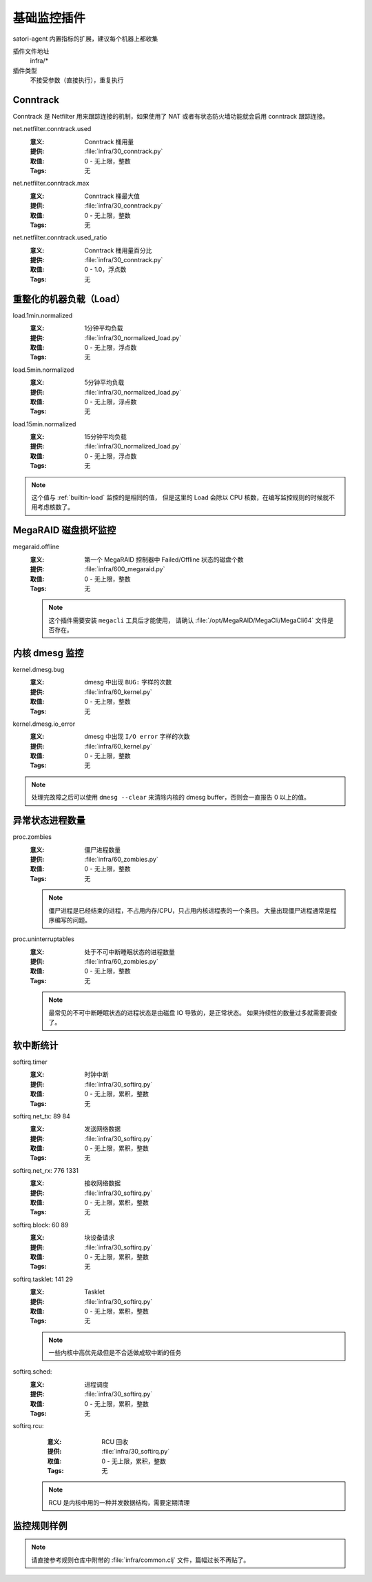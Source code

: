 .. _infra:

基础监控插件
============

satori-agent 内置指标的扩展，建议每个机器上都收集

插件文件地址
    infra/*

插件类型
    不接受参数（直接执行），重复执行


.. _infra-conntrack:

Conntrack
---------

Conntrack 是 Netfilter 用来跟踪连接的机制，如果使用了 NAT 或者有状态防火墙功能就会启用 conntrack 跟踪连接。

net.netfilter.conntrack.used
    :意义: Conntrack 桶用量
    :提供: :file:`infra/30_conntrack.py`
    :取值: 0 - 无上限，整数
    :Tags: 无

net.netfilter.conntrack.max
    :意义: Conntrack 桶最大值
    :提供: :file:`infra/30_conntrack.py`
    :取值: 0 - 无上限，整数
    :Tags: 无

net.netfilter.conntrack.used_ratio
    :意义: Conntrack 桶用量百分比
    :提供: :file:`infra/30_conntrack.py`
    :取值: 0 - 1.0，浮点数
    :Tags: 无


.. _infra-normalized-load:

重整化的机器负载（Load）
------------------------

load.1min.normalized
   :意义: 1分钟平均负载
   :提供: :file:`infra/30_normalized_load.py`
   :取值: 0 - 无上限，浮点数
   :Tags: 无

load.5min.normalized
   :意义: 5分钟平均负载
   :提供: :file:`infra/30_normalized_load.py`
   :取值: 0 - 无上限，浮点数
   :Tags: 无

load.15min.normalized
   :意义: 15分钟平均负载
   :提供: :file:`infra/30_normalized_load.py`
   :取值: 0 - 无上限，浮点数
   :Tags: 无

.. note::
    这个值与 :ref:`builtin-load` 监控的是相同的值，
    但是这里的 Load 会除以 CPU 核数，在编写监控规则的时候就不用考虑核数了。


.. _infra-megaraid:

MegaRAID 磁盘损坏监控
---------------------

megaraid.offline
    :意义: 第一个 MegaRAID 控制器中 Failed/Offline 状态的磁盘个数
    :提供: :file:`infra/600_megaraid.py`
    :取值: 0 - 无上限，整数
    :Tags: 无

    .. note::
       这个插件需要安装 ``megacli`` 工具后才能使用，
       请确认 :file:`/opt/MegaRAID/MegaCli/MegaCli64` 文件是否存在。


.. _infra-kernel:

内核 dmesg 监控
---------------

kernel.dmesg.bug
    :意义: dmesg 中出现 ``BUG:`` 字样的次数
    :提供: :file:`infra/60_kernel.py`
    :取值: 0 - 无上限，整数
    :Tags: 无

kernel.dmesg.io_error
    :意义: dmesg 中出现 ``I/O error`` 字样的次数
    :提供: :file:`infra/60_kernel.py`
    :取值: 0 - 无上限，整数
    :Tags: 无


.. note::
    处理完故障之后可以使用 ``dmesg --clear`` 来清除内核的 dmesg buffer，否则会一直报告 0 以上的值。


.. _infra-zombies:

异常状态进程数量
----------------
proc.zombies
    :意义: 僵尸进程数量
    :提供: :file:`infra/60_zombies.py`
    :取值: 0 - 无上限，整数
    :Tags: 无

    .. note::
       僵尸进程是已经结束的进程，不占用内存/CPU，只占用内核进程表的一个条目。
       大量出现僵尸进程通常是程序编写的问题。

proc.uninterruptables
    :意义: 处于不可中断睡眠状态的进程数量
    :提供: :file:`infra/60_zombies.py`
    :取值: 0 - 无上限，整数
    :Tags: 无

    .. note::
       最常见的不可中断睡眠状态的进程状态是由磁盘 IO 导致的，是正常状态。
       如果持续性的数量过多就需要调查了。

.. _infra-softirq:

软中断统计
----------
softirq.timer
    :意义: 时钟中断
    :提供: :file:`infra/30_softirq.py`
    :取值: 0 - 无上限，累积，整数
    :Tags: 无

softirq.net_tx: 89 84
    :意义: 发送网络数据
    :提供: :file:`infra/30_softirq.py`
    :取值: 0 - 无上限，累积，整数
    :Tags: 无

softirq.net_rx: 776 1331
    :意义: 接收网络数据
    :提供: :file:`infra/30_softirq.py`
    :取值: 0 - 无上限，累积，整数
    :Tags: 无

softirq.block: 60 89
    :意义: 块设备请求
    :提供: :file:`infra/30_softirq.py`
    :取值: 0 - 无上限，累积，整数
    :Tags: 无

softirq.tasklet: 141 29
    :意义: Tasklet
    :提供: :file:`infra/30_softirq.py`
    :取值: 0 - 无上限，累积，整数
    :Tags: 无

    .. note::
       一些内核中高优先级但是不合适做成软中断的任务

softirq.sched:
    :意义: 进程调度
    :提供: :file:`infra/30_softirq.py`
    :取值: 0 - 无上限，累积，整数
    :Tags: 无

softirq.rcu:
    :意义: RCU 回收
    :提供: :file:`infra/30_softirq.py`
    :取值: 0 - 无上限，累积，整数
    :Tags: 无

   .. note::
      RCU 是内核中用的一种并发数据结构，需要定期清理


监控规则样例
------------

.. note::
   请直接参考规则仓库中附带的 :file:`infra/common.clj` 文件，篇幅过长不再贴了。
